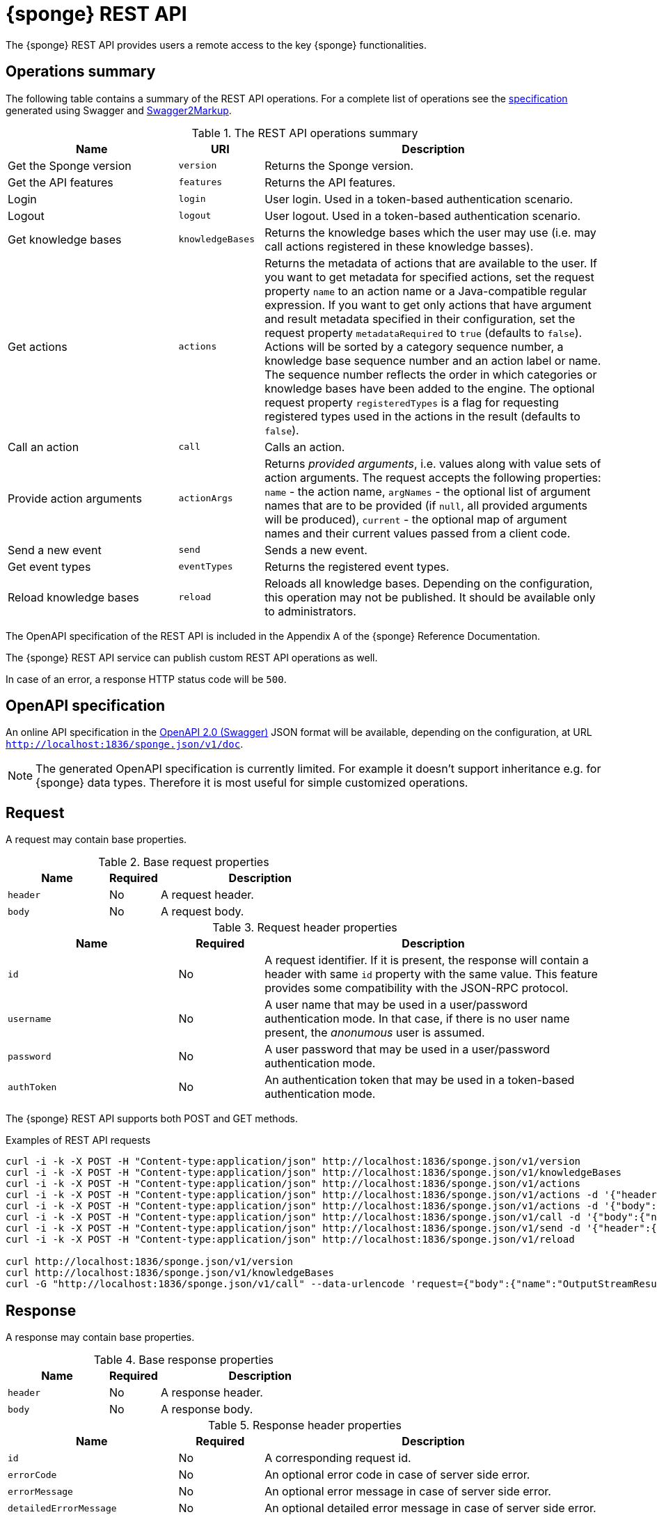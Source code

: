 = {sponge} REST API
The {sponge} REST API provides users a remote access to the key {sponge} functionalities.

== Operations summary
The following table contains a summary of the REST API operations. For a complete list of operations see the <<_swagger_overview, specification>> generated using Swagger and https://github.com/Swagger2Markup/swagger2markup[Swagger2Markup].

.The REST API operations summary
[cols="2,1,4"]
|===
|Name |URI |Description

|Get the Sponge version
|`version`
|Returns the Sponge version.

|Get the API features
|`features`
|Returns the API features.

|Login
|`login`
|User login. Used in a token-based authentication scenario.

|Logout
|`logout`
|User logout. Used in a token-based authentication scenario.

|Get knowledge bases
|`knowledgeBases`
|Returns the knowledge bases which the user may use (i.e. may call actions registered in these knowledge basses).

|Get actions
|`actions`
|Returns the metadata of actions that are available to the user. If you want to get metadata for specified actions, set the request property `name` to an action name or a Java-compatible regular expression. If you want to get only actions that have argument and result metadata specified in their configuration, set the request property `metadataRequired` to `true` (defaults to `false`). Actions will be sorted by a category sequence number, a knowledge base sequence number and an action label or name. The sequence number reflects the order in which categories or knowledge bases have been added to the engine. The optional request property `registeredTypes` is a flag for requesting registered types used in the actions in the result (defaults to `false`).

|Call an action
|`call`
|Calls an action.

|Provide action arguments
|`actionArgs`
|Returns _provided arguments_, i.e. values along with value sets of action arguments. The request accepts the following properties: `name` - the action name, `argNames` -  the optional list of argument names that are to be provided (if `null`, all provided arguments will be produced), `current` - the optional map of argument names and their current values passed from a client code.

|Send a new event
|`send`
|Sends a new event.

|Get event types
|`eventTypes`
|Returns the registered event types.

|Reload knowledge bases
|`reload`
|Reloads all knowledge bases. Depending on the configuration, this operation may not be published. It should be available only to administrators.
|===

The OpenAPI specification of the REST API is included in the Appendix A of the {sponge} Reference Documentation.

The {sponge} REST API service can publish custom REST API operations as well.

In case of an error, a response HTTP status code will be `500`.

== OpenAPI specification
An online API specification in the https://swagger.io[OpenAPI 2.0 (Swagger)] JSON format will be available, depending on the configuration, at URL `http://localhost:1836/sponge.json/v1/doc`.

NOTE: The generated OpenAPI specification is currently limited. For example it doesn't support inheritance e.g. for {sponge} data types. Therefore it is most useful for simple customized operations.

== Request
A request may contain base properties.

.Base request properties
[cols="2,1,4"]
|===
|Name |Required |Description

|`header`
|No
|A request header.

|`body`
|No
|A request body.
|===

.Request header properties
[cols="2,1,4"]
|===
|Name |Required |Description

|`id`
|No
|A request identifier. If it is present, the response will contain a header with same `id` property with the same value. This feature provides some compatibility with the JSON-RPC protocol.

|`username`
|No
|A user name that may be used in a user/password authentication mode. In that case, if there is no user name present, the _anonumous_ user is assumed.

|`password`
|No
|A user password that may be used in a user/password authentication mode.

|`authToken`
|No
|An authentication token that may be used in a token-based authentication mode.
|===

The {sponge} REST API supports both POST and GET methods.

.Examples of REST API requests
[source,bash]
----
curl -i -k -X POST -H "Content-type:application/json" http://localhost:1836/sponge.json/v1/version
curl -i -k -X POST -H "Content-type:application/json" http://localhost:1836/sponge.json/v1/knowledgeBases
curl -i -k -X POST -H "Content-type:application/json" http://localhost:1836/sponge.json/v1/actions
curl -i -k -X POST -H "Content-type:application/json" http://localhost:1836/sponge.json/v1/actions -d '{"header":{"username":"john","password":"password"}}'
curl -i -k -X POST -H "Content-type:application/json" http://localhost:1836/sponge.json/v1/actions -d '{"body":{"name":".*Case"}}'
curl -i -k -X POST -H "Content-type:application/json" http://localhost:1836/sponge.json/v1/call -d '{"body":{"name":"UpperCase","args":["test1"]}}'
curl -i -k -X POST -H "Content-type:application/json" http://localhost:1836/sponge.json/v1/send -d '{"header":{"username":"john","password":"password"},"body":{"name":"alarm","attributes":{"a1":"test1","a2":"test2", "a3":4}}}'
curl -i -k -X POST -H "Content-type:application/json" http://localhost:1836/sponge.json/v1/reload

curl http://localhost:1836/sponge.json/v1/version
curl http://localhost:1836/sponge.json/v1/knowledgeBases
curl -G "http://localhost:1836/sponge.json/v1/call" --data-urlencode 'request={"body":{"name":"OutputStreamResultAction","args":[]}}'
----

== Response
A response may contain base properties.

.Base response properties
[cols="2,1,4"]
|===
|Name |Required |Description

|`header`
|No
|A response header.

|`body`
|No
|A response body.
|===

.Response header properties
[cols="2,1,4"]
|===
|Name |Required |Description

|`id`
|No
|A corresponding request id.

|`errorCode`
|No
|An optional error code in case of server side error.

|`errorMessage`
|No
|An optional error message in case of server side error.

|`detailedErrorMessage`
|No
|An optional detailed error message in case of server side error.

|`requestTime`
|No
|An optional request time, i.e. a server time (as Java Instant) of starting processing a request.

|`responseTime`
|No
|An optional response time, i.e. a server time (as Java Instant) of finishing processing a request.
|===

.Examples of REST API responses
[source,bash]
----
{
  "header" : {
    "id" : null,
    "errorCode" : null,
    "errorMessage" : null,
    "detailedErrorMessage" : null,
    "requestTime" : "2019-12-14T20:17:26.769Z",
    "responseTime" : "2019-12-14T20:17:26.770Z"
  },
  "body" : {
    "result" : "TEST1"
  }
----

== Security

=== Authentication mode
The REST API supports a username/password and an authentication token authentication modes.

.Authentication modes
[cols="1,4"]
|===
|Name |Description

|Username/password
|Every request has to contain a username and a password. Invoking the `login` operation switches to the authentication token mode.

|Authentication token
|Every request has to contain an authentication token, returned by the `login` operation that has to be invoked earlier. It may not contain neither username nor password. The authentication token has an expiration time. When an operation returns an error message with an error code `INVALID_AUTH_TOKEN` you have to invoke the `login` operation once more to obtain a new authentication token.
|===

== Error codes

.REST API error codes
[cols="1,2"]
|===
|Code |Description

|`GENERIC`
|A generic error.

|`INVALID_AUTH_TOKEN`
|Invalid or expired authentication token.

|`INVALID_KB_VERSION`
|An action version in the engine differs from the one passed to the REST API from a client code.

|`INVALID_USERNAME_PASSWORD`
|Invalid username or password.
|===
